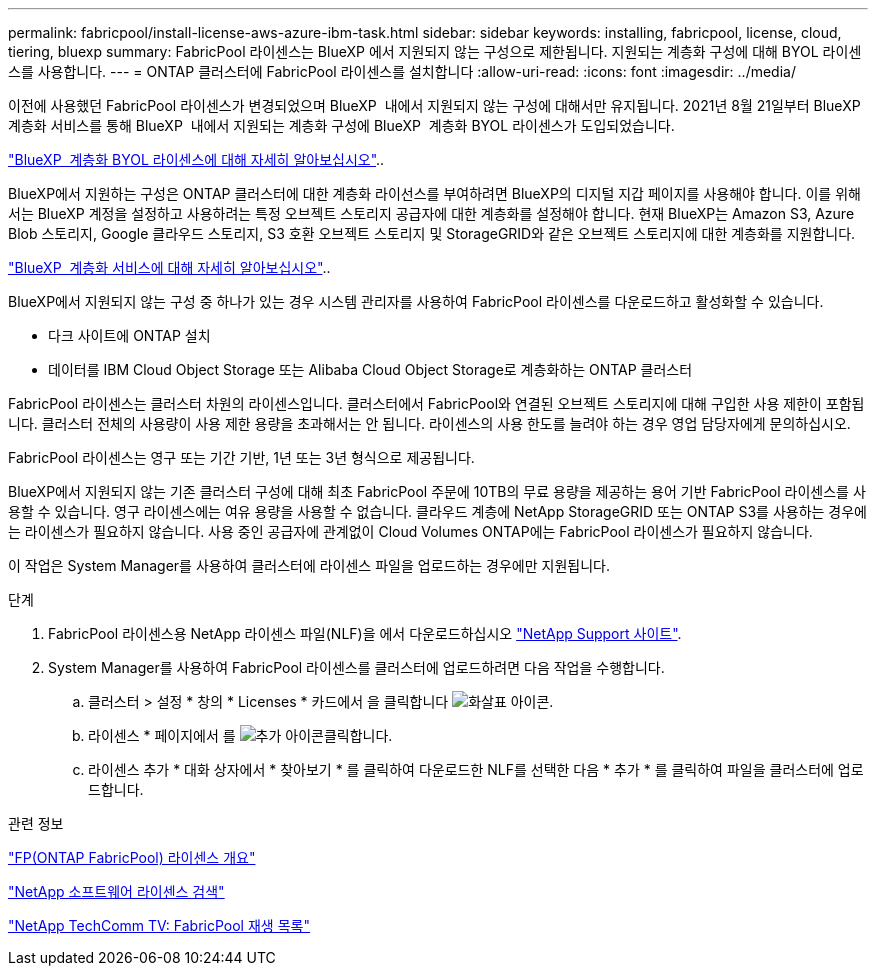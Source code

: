 ---
permalink: fabricpool/install-license-aws-azure-ibm-task.html 
sidebar: sidebar 
keywords: installing, fabricpool, license, cloud, tiering, bluexp 
summary: FabricPool 라이센스는 BlueXP 에서 지원되지 않는 구성으로 제한됩니다. 지원되는 계층화 구성에 대해 BYOL 라이센스를 사용합니다. 
---
= ONTAP 클러스터에 FabricPool 라이센스를 설치합니다
:allow-uri-read: 
:icons: font
:imagesdir: ../media/


[role="lead"]
이전에 사용했던 FabricPool 라이센스가 변경되었으며 BlueXP  내에서 지원되지 않는 구성에 대해서만 유지됩니다. 2021년 8월 21일부터 BlueXP  계층화 서비스를 통해 BlueXP  내에서 지원되는 계층화 구성에 BlueXP  계층화 BYOL 라이센스가 도입되었습니다.

link:https://docs.netapp.com/us-en/bluexp-tiering/task-licensing-cloud-tiering.html#new-cloud-tiering-byol-licensing-starting-august-21-2021["BlueXP  계층화 BYOL 라이센스에 대해 자세히 알아보십시오"^]..

BlueXP에서 지원하는 구성은 ONTAP 클러스터에 대한 계층화 라이선스를 부여하려면 BlueXP의 디지털 지갑 페이지를 사용해야 합니다. 이를 위해서는 BlueXP 계정을 설정하고 사용하려는 특정 오브젝트 스토리지 공급자에 대한 계층화를 설정해야 합니다. 현재 BlueXP는 Amazon S3, Azure Blob 스토리지, Google 클라우드 스토리지, S3 호환 오브젝트 스토리지 및 StorageGRID와 같은 오브젝트 스토리지에 대한 계층화를 지원합니다.

link:https://docs.netapp.com/us-en/bluexp-tiering/concept-cloud-tiering.html#features["BlueXP  계층화 서비스에 대해 자세히 알아보십시오"^]..

BlueXP에서 지원되지 않는 구성 중 하나가 있는 경우 시스템 관리자를 사용하여 FabricPool 라이센스를 다운로드하고 활성화할 수 있습니다.

* 다크 사이트에 ONTAP 설치
* 데이터를 IBM Cloud Object Storage 또는 Alibaba Cloud Object Storage로 계층화하는 ONTAP 클러스터


FabricPool 라이센스는 클러스터 차원의 라이센스입니다. 클러스터에서 FabricPool와 연결된 오브젝트 스토리지에 대해 구입한 사용 제한이 포함됩니다. 클러스터 전체의 사용량이 사용 제한 용량을 초과해서는 안 됩니다. 라이센스의 사용 한도를 늘려야 하는 경우 영업 담당자에게 문의하십시오.

FabricPool 라이센스는 영구 또는 기간 기반, 1년 또는 3년 형식으로 제공됩니다.

BlueXP에서 지원되지 않는 기존 클러스터 구성에 대해 최초 FabricPool 주문에 10TB의 무료 용량을 제공하는 용어 기반 FabricPool 라이센스를 사용할 수 있습니다. 영구 라이센스에는 여유 용량을 사용할 수 없습니다. 클라우드 계층에 NetApp StorageGRID 또는 ONTAP S3를 사용하는 경우에는 라이센스가 필요하지 않습니다. 사용 중인 공급자에 관계없이 Cloud Volumes ONTAP에는 FabricPool 라이센스가 필요하지 않습니다.

이 작업은 System Manager를 사용하여 클러스터에 라이센스 파일을 업로드하는 경우에만 지원됩니다.

.단계
. FabricPool 라이센스용 NetApp 라이센스 파일(NLF)을 에서 다운로드하십시오 link:https://mysupport.netapp.com/site/global/dashboard["NetApp Support 사이트"^].
. System Manager를 사용하여 FabricPool 라이센스를 클러스터에 업로드하려면 다음 작업을 수행합니다.
+
.. 클러스터 > 설정 * 창의 * Licenses * 카드에서 을 클릭합니다 image:icon_arrow.gif["화살표 아이콘"].
.. 라이센스 * 페이지에서 를 image:icon_add.gif["추가 아이콘"]클릭합니다.
.. 라이센스 추가 * 대화 상자에서 * 찾아보기 * 를 클릭하여 다운로드한 NLF를 선택한 다음 * 추가 * 를 클릭하여 파일을 클러스터에 업로드합니다.




.관련 정보
https://kb.netapp.com/Advice_and_Troubleshooting/Data_Storage_Software/ONTAP_OS/ONTAP_FabricPool_(FP)_Licensing_Overview["FP(ONTAP FabricPool) 라이센스 개요"^]

http://mysupport.netapp.com/licenses["NetApp 소프트웨어 라이센스 검색"^]

https://www.youtube.com/playlist?list=PLdXI3bZJEw7mcD3RnEcdqZckqKkttoUpS["NetApp TechComm TV: FabricPool 재생 목록"^]
